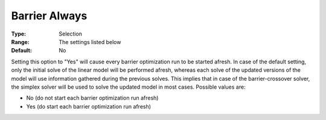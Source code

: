 .. _CPLEX_Barrier_-_Barrier_Always:


Barrier Always
==============



:Type:	Selection	
:Range:	The settings listed below	
:Default:	No	



Setting this option to "Yes" will cause every barrier optimization run to be started afresh. In case of the default setting, only the initial solve of the linear model will be performed afresh, whereas each solve of the updated versions of the model will use information gathered during the previous solves. This implies that in case of the barrier-crossover solver, the simplex solver will be used to solve the updated model in most cases. Possible values are:



*	No (do not start each barrier optimization run afresh)
*	Yes (do start each barrier optimization run afresh)



